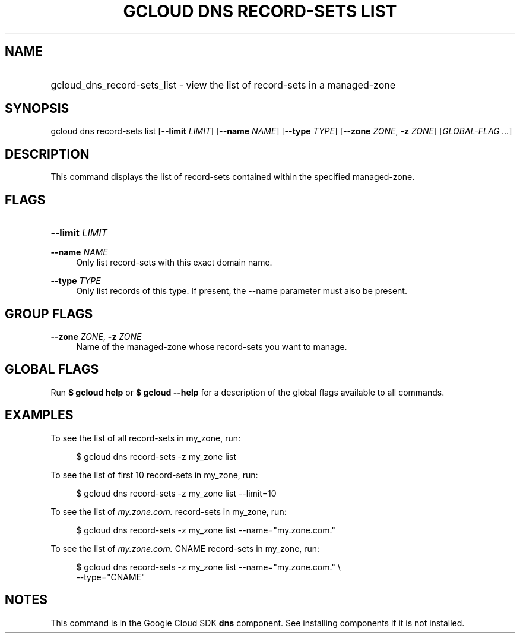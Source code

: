 .TH "GCLOUD DNS RECORD-SETS LIST" "1" "" "" ""
.ie \n(.g .ds Aq \(aq
.el       .ds Aq '
.nh
.ad l
.SH "NAME"
.HP
gcloud_dns_record-sets_list \- view the list of record\-sets in a managed\-zone
.SH "SYNOPSIS"
.sp
gcloud dns record\-sets list [\fB\-\-limit\fR \fILIMIT\fR] [\fB\-\-name\fR \fINAME\fR] [\fB\-\-type\fR \fITYPE\fR] [\fB\-\-zone\fR \fIZONE\fR, \fB\-z\fR \fIZONE\fR] [\fIGLOBAL\-FLAG \&...\fR]
.SH "DESCRIPTION"
.sp
This command displays the list of record\-sets contained within the specified managed\-zone\&.
.SH "FLAGS"
.HP
\fB\-\-limit\fR \fILIMIT\fR
.RE
.PP
\fB\-\-name\fR \fINAME\fR
.RS 4
Only list record\-sets with this exact domain name\&.
.RE
.PP
\fB\-\-type\fR \fITYPE\fR
.RS 4
Only list records of this type\&. If present, the \-\-name parameter must also be present\&.
.RE
.SH "GROUP FLAGS"
.PP
\fB\-\-zone\fR \fIZONE\fR, \fB\-z\fR \fIZONE\fR
.RS 4
Name of the managed\-zone whose record\-sets you want to manage\&.
.RE
.SH "GLOBAL FLAGS"
.sp
Run \fB$ \fR\fBgcloud\fR\fB help\fR or \fB$ \fR\fBgcloud\fR\fB \-\-help\fR for a description of the global flags available to all commands\&.
.SH "EXAMPLES"
.sp
To see the list of all record\-sets in my_zone, run:
.sp
.if n \{\
.RS 4
.\}
.nf
$ gcloud dns record\-sets \-z my_zone list
.fi
.if n \{\
.RE
.\}
.sp
To see the list of first 10 record\-sets in my_zone, run:
.sp
.if n \{\
.RS 4
.\}
.nf
$ gcloud dns record\-sets \-z my_zone list \-\-limit=10
.fi
.if n \{\
.RE
.\}
.sp
To see the list of \fImy\&.zone\&.com\&.\fR record\-sets in my_zone, run:
.sp
.if n \{\
.RS 4
.\}
.nf
$ gcloud dns record\-sets \-z my_zone list \-\-name="my\&.zone\&.com\&."
.fi
.if n \{\
.RE
.\}
.sp
To see the list of \fImy\&.zone\&.com\&.\fR CNAME record\-sets in my_zone, run:
.sp
.if n \{\
.RS 4
.\}
.nf
$ gcloud dns record\-sets \-z my_zone list \-\-name="my\&.zone\&.com\&." \e
    \-\-type="CNAME"
.fi
.if n \{\
.RE
.\}
.SH "NOTES"
.sp
This command is in the Google Cloud SDK \fBdns\fR component\&. See installing components if it is not installed\&.

